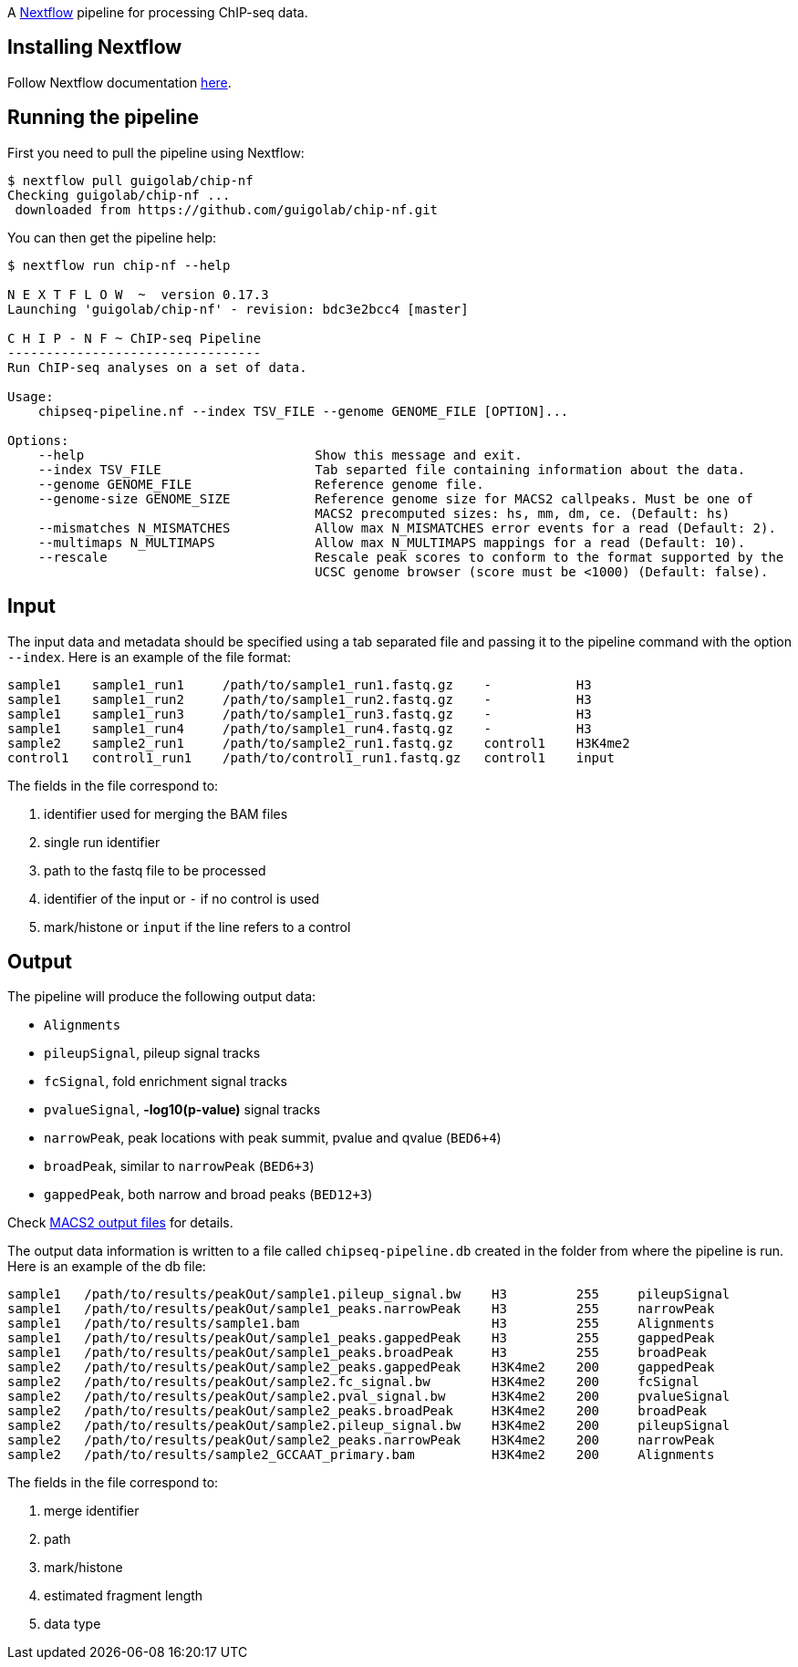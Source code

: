 :nextflow: http://www.nextflow.io/
:nextflow-quickstart: http://www.nextflow.io/docs/latest/getstarted.html#get-started
:macs2-outfiles: https://github.com/taoliu/MACS#output-files

A {nextflow}[Nextflow^] pipeline for processing ChIP-seq data.

== Installing Nextflow

Follow Nextflow documentation {nextflow-quickstart}[here^].

== Running the pipeline

First you need to pull the pipeline using Nextflow:

[source,bash]
----
$ nextflow pull guigolab/chip-nf
Checking guigolab/chip-nf ...
 downloaded from https://github.com/guigolab/chip-nf.git
----

You can then get the pipeline help:

[source,bash]
----
$ nextflow run chip-nf --help

N E X T F L O W  ~  version 0.17.3
Launching 'guigolab/chip-nf' - revision: bdc3e2bcc4 [master]

C H I P - N F ~ ChIP-seq Pipeline
---------------------------------
Run ChIP-seq analyses on a set of data.

Usage:
    chipseq-pipeline.nf --index TSV_FILE --genome GENOME_FILE [OPTION]...

Options:
    --help                              Show this message and exit.
    --index TSV_FILE                    Tab separted file containing information about the data.
    --genome GENOME_FILE                Reference genome file.
    --genome-size GENOME_SIZE           Reference genome size for MACS2 callpeaks. Must be one of
                                        MACS2 precomputed sizes: hs, mm, dm, ce. (Default: hs)
    --mismatches N_MISMATCHES           Allow max N_MISMATCHES error events for a read (Default: 2).
    --multimaps N_MULTIMAPS             Allow max N_MULTIMAPS mappings for a read (Default: 10).
    --rescale                           Rescale peak scores to conform to the format supported by the
                                        UCSC genome browser (score must be <1000) (Default: false).
----


== Input

The input data and metadata should be specified using a tab separated file and passing it to the pipeline command with the option `--index`. Here is an example of the file format:

[source,bash]
----
sample1    sample1_run1     /path/to/sample1_run1.fastq.gz    -           H3
sample1    sample1_run2     /path/to/sample1_run2.fastq.gz    -           H3
sample1    sample1_run3     /path/to/sample1_run3.fastq.gz    -           H3
sample1    sample1_run4     /path/to/sample1_run4.fastq.gz    -           H3
sample2    sample2_run1     /path/to/sample2_run1.fastq.gz    control1    H3K4me2
control1   control1_run1    /path/to/control1_run1.fastq.gz   control1    input
----

The fields in the file correspond to:

1. identifier used for merging the BAM files
2. single run identifier
3. path to the fastq file to be processed
4. identifier of the input or `-` if no control is used
5. mark/histone or `input` if the line refers to a control


== Output

The pipeline will produce the following output data:

- `Alignments`
- `pileupSignal`, pileup signal tracks
- `fcSignal`,  fold enrichment signal tracks
- `pvalueSignal`, **-log10(p-value)** signal tracks
- `narrowPeak`, peak locations with peak summit, pvalue and qvalue (`BED6+4`)
- `broadPeak`, similar to `narrowPeak` (`BED6+3`)
- `gappedPeak`, both narrow and broad peaks (`BED12+3`)

Check {macs2-outfiles}[MACS2 output files^] for details.

The output data information is written to a file called `chipseq-pipeline.db` created in the folder from where the pipeline is run. Here is an example of the db file:

[source,bash]
----
sample1   /path/to/results/peakOut/sample1.pileup_signal.bw    H3         255     pileupSignal
sample1   /path/to/results/peakOut/sample1_peaks.narrowPeak    H3         255     narrowPeak
sample1   /path/to/results/sample1.bam                         H3         255     Alignments
sample1   /path/to/results/peakOut/sample1_peaks.gappedPeak    H3         255     gappedPeak
sample1   /path/to/results/peakOut/sample1_peaks.broadPeak     H3         255     broadPeak
sample2   /path/to/results/peakOut/sample2_peaks.gappedPeak    H3K4me2    200     gappedPeak
sample2   /path/to/results/peakOut/sample2.fc_signal.bw        H3K4me2    200     fcSignal
sample2   /path/to/results/peakOut/sample2.pval_signal.bw      H3K4me2    200     pvalueSignal
sample2   /path/to/results/peakOut/sample2_peaks.broadPeak     H3K4me2    200     broadPeak
sample2   /path/to/results/peakOut/sample2.pileup_signal.bw    H3K4me2    200     pileupSignal
sample2   /path/to/results/peakOut/sample2_peaks.narrowPeak    H3K4me2    200     narrowPeak
sample2   /path/to/results/sample2_GCCAAT_primary.bam          H3K4me2    200     Alignments
----

The fields in the file correspond to:

1. merge identifier
2. path
3. mark/histone
4. estimated fragment length
5. data type
